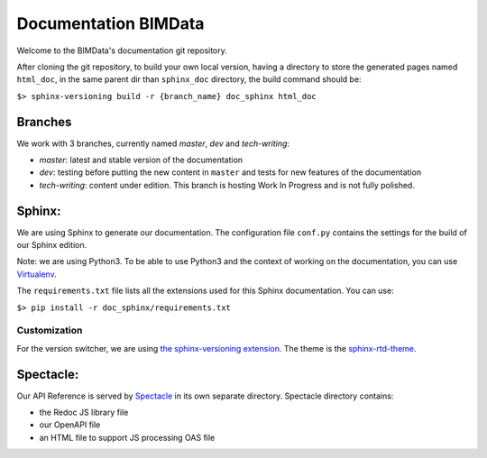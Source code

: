 =========================
Documentation BIMData
=========================

Welcome to the BIMData's documentation git repository.

After cloning the git repository, to build your own local version, having a directory to store the generated pages named ``html_doc``, in the same parent dir than ``sphinx_doc`` directory, the build command should be:

``$> sphinx-versioning build -r {branch_name} doc_sphinx html_doc``

Branches
=========

We work with 3 branches, currently named *master*, *dev* and *tech-writing*:

* *master*: latest and stable version of the documentation
* *dev*: testing before putting the new content in ``master`` and tests for new features of the documentation
* *tech-writing*: content under edition. This branch is hosting Work In Progress and is not fully polished.

Sphinx:
=======

We are using Sphinx to generate our documentation.
The configuration file ``conf.py`` contains the settings for the build of our Sphinx edition. 

Note: we are using Python3. To be able to use Python3 and the context of working on the documentation, you can use `Virtualenv <https://virtualenv.pypa.io/en/stable/installation/>`_.

The ``requirements.txt`` file lists all the extensions used for this Sphinx documentation.
You can use:

``$> pip install -r doc_sphinx/requirements.txt``

Customization
---------------

For the version switcher, we are using `the sphinx-versioning extension <https://robpol86.github.io/sphinxcontrib-versioning/>`_.
The theme is the `sphinx-rtd-theme <https://sphinx-rtd-theme.readthedocs.io>`_.

Spectacle:
===========

Our API Reference is served by `Spectacle <https://github.com/sourcey/spectacle/>`_ in its own separate directory.
Spectacle directory contains:

* the Redoc JS library file
* our OpenAPI file
* an HTML file to support JS processing OAS file
